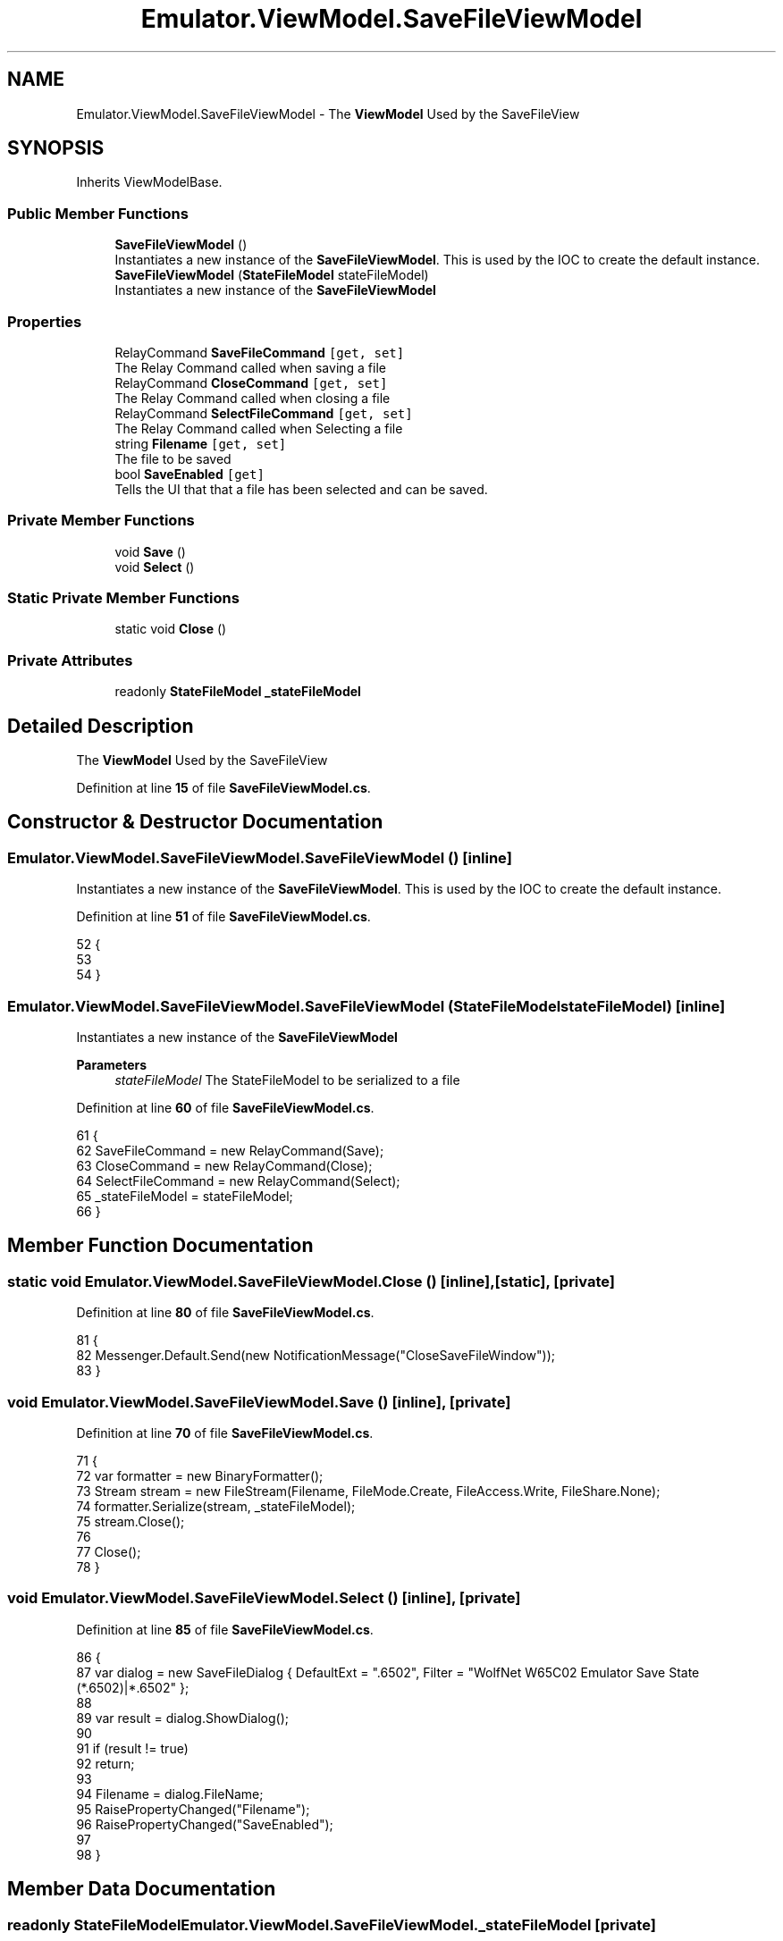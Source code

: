 .TH "Emulator.ViewModel.SaveFileViewModel" 3 "Sat Sep 24 2022" "Version beta" "WolfNet 6502 WorkBench Computer Emulator" \" -*- nroff -*-
.ad l
.nh
.SH NAME
Emulator.ViewModel.SaveFileViewModel \- The \fBViewModel\fP Used by the SaveFileView   

.SH SYNOPSIS
.br
.PP
.PP
Inherits ViewModelBase\&.
.SS "Public Member Functions"

.in +1c
.ti -1c
.RI "\fBSaveFileViewModel\fP ()"
.br
.RI "Instantiates a new instance of the \fBSaveFileViewModel\fP\&. This is used by the IOC to create the default instance\&.  "
.ti -1c
.RI "\fBSaveFileViewModel\fP (\fBStateFileModel\fP stateFileModel)"
.br
.RI "Instantiates a new instance of the \fBSaveFileViewModel\fP  "
.in -1c
.SS "Properties"

.in +1c
.ti -1c
.RI "RelayCommand \fBSaveFileCommand\fP\fC [get, set]\fP"
.br
.RI "The Relay Command called when saving a file  "
.ti -1c
.RI "RelayCommand \fBCloseCommand\fP\fC [get, set]\fP"
.br
.RI "The Relay Command called when closing a file  "
.ti -1c
.RI "RelayCommand \fBSelectFileCommand\fP\fC [get, set]\fP"
.br
.RI "The Relay Command called when Selecting a file  "
.ti -1c
.RI "string \fBFilename\fP\fC [get, set]\fP"
.br
.RI "The file to be saved  "
.ti -1c
.RI "bool \fBSaveEnabled\fP\fC [get]\fP"
.br
.RI "Tells the UI that that a file has been selected and can be saved\&.  "
.in -1c
.SS "Private Member Functions"

.in +1c
.ti -1c
.RI "void \fBSave\fP ()"
.br
.ti -1c
.RI "void \fBSelect\fP ()"
.br
.in -1c
.SS "Static Private Member Functions"

.in +1c
.ti -1c
.RI "static void \fBClose\fP ()"
.br
.in -1c
.SS "Private Attributes"

.in +1c
.ti -1c
.RI "readonly \fBStateFileModel\fP \fB_stateFileModel\fP"
.br
.in -1c
.SH "Detailed Description"
.PP 
The \fBViewModel\fP Used by the SaveFileView  
.PP
Definition at line \fB15\fP of file \fBSaveFileViewModel\&.cs\fP\&.
.SH "Constructor & Destructor Documentation"
.PP 
.SS "Emulator\&.ViewModel\&.SaveFileViewModel\&.SaveFileViewModel ()\fC [inline]\fP"

.PP
Instantiates a new instance of the \fBSaveFileViewModel\fP\&. This is used by the IOC to create the default instance\&.  
.PP
Definition at line \fB51\fP of file \fBSaveFileViewModel\&.cs\fP\&.
.PP
.nf
52         {
53 
54         }
.fi
.SS "Emulator\&.ViewModel\&.SaveFileViewModel\&.SaveFileViewModel (\fBStateFileModel\fP stateFileModel)\fC [inline]\fP"

.PP
Instantiates a new instance of the \fBSaveFileViewModel\fP  
.PP
\fBParameters\fP
.RS 4
\fIstateFileModel\fP The StateFileModel to be serialized to a file
.RE
.PP

.PP
Definition at line \fB60\fP of file \fBSaveFileViewModel\&.cs\fP\&.
.PP
.nf
61         {
62             SaveFileCommand = new RelayCommand(Save);
63             CloseCommand = new RelayCommand(Close);
64             SelectFileCommand = new RelayCommand(Select);
65             _stateFileModel = stateFileModel;
66         }
.fi
.SH "Member Function Documentation"
.PP 
.SS "static void Emulator\&.ViewModel\&.SaveFileViewModel\&.Close ()\fC [inline]\fP, \fC [static]\fP, \fC [private]\fP"

.PP
Definition at line \fB80\fP of file \fBSaveFileViewModel\&.cs\fP\&.
.PP
.nf
81         {
82             Messenger\&.Default\&.Send(new NotificationMessage("CloseSaveFileWindow"));
83         }
.fi
.SS "void Emulator\&.ViewModel\&.SaveFileViewModel\&.Save ()\fC [inline]\fP, \fC [private]\fP"

.PP
Definition at line \fB70\fP of file \fBSaveFileViewModel\&.cs\fP\&.
.PP
.nf
71         {
72             var formatter = new BinaryFormatter();
73             Stream stream = new FileStream(Filename, FileMode\&.Create, FileAccess\&.Write, FileShare\&.None);
74             formatter\&.Serialize(stream, _stateFileModel);
75             stream\&.Close();
76 
77             Close();
78         }
.fi
.SS "void Emulator\&.ViewModel\&.SaveFileViewModel\&.Select ()\fC [inline]\fP, \fC [private]\fP"

.PP
Definition at line \fB85\fP of file \fBSaveFileViewModel\&.cs\fP\&.
.PP
.nf
86         {
87             var dialog = new SaveFileDialog { DefaultExt = "\&.6502", Filter = "WolfNet W65C02 Emulator Save State (*\&.6502)|*\&.6502" };
88 
89             var result = dialog\&.ShowDialog();
90 
91             if (result != true)
92                 return;
93 
94             Filename = dialog\&.FileName;
95             RaisePropertyChanged("Filename");
96             RaisePropertyChanged("SaveEnabled");
97 
98         }
.fi
.SH "Member Data Documentation"
.PP 
.SS "readonly \fBStateFileModel\fP Emulator\&.ViewModel\&.SaveFileViewModel\&._stateFileModel\fC [private]\fP"

.PP
Definition at line \fB17\fP of file \fBSaveFileViewModel\&.cs\fP\&.
.SH "Property Documentation"
.PP 
.SS "RelayCommand Emulator\&.ViewModel\&.SaveFileViewModel\&.CloseCommand\fC [get]\fP, \fC [set]\fP"

.PP
The Relay Command called when closing a file  
.PP
Definition at line \fB28\fP of file \fBSaveFileViewModel\&.cs\fP\&.
.PP
.nf
28 { get; set; }
.fi
.SS "string Emulator\&.ViewModel\&.SaveFileViewModel\&.Filename\fC [get]\fP, \fC [set]\fP"

.PP
The file to be saved  
.PP
Definition at line \fB38\fP of file \fBSaveFileViewModel\&.cs\fP\&.
.PP
.nf
38 { get; set; }
.fi
.SS "bool Emulator\&.ViewModel\&.SaveFileViewModel\&.SaveEnabled\fC [get]\fP"

.PP
Tells the UI that that a file has been selected and can be saved\&.  
.PP
Definition at line \fB43\fP of file \fBSaveFileViewModel\&.cs\fP\&.
.PP
.nf
43 { get { return !string\&.IsNullOrEmpty(Filename); }}
.fi
.SS "RelayCommand Emulator\&.ViewModel\&.SaveFileViewModel\&.SaveFileCommand\fC [get]\fP, \fC [set]\fP"

.PP
The Relay Command called when saving a file  
.PP
Definition at line \fB23\fP of file \fBSaveFileViewModel\&.cs\fP\&.
.PP
.nf
23 { get; set; }
.fi
.SS "RelayCommand Emulator\&.ViewModel\&.SaveFileViewModel\&.SelectFileCommand\fC [get]\fP, \fC [set]\fP"

.PP
The Relay Command called when Selecting a file  
.PP
Definition at line \fB33\fP of file \fBSaveFileViewModel\&.cs\fP\&.
.PP
.nf
33 { get; set; }
.fi


.SH "Author"
.PP 
Generated automatically by Doxygen for WolfNet 6502 WorkBench Computer Emulator from the source code\&.
